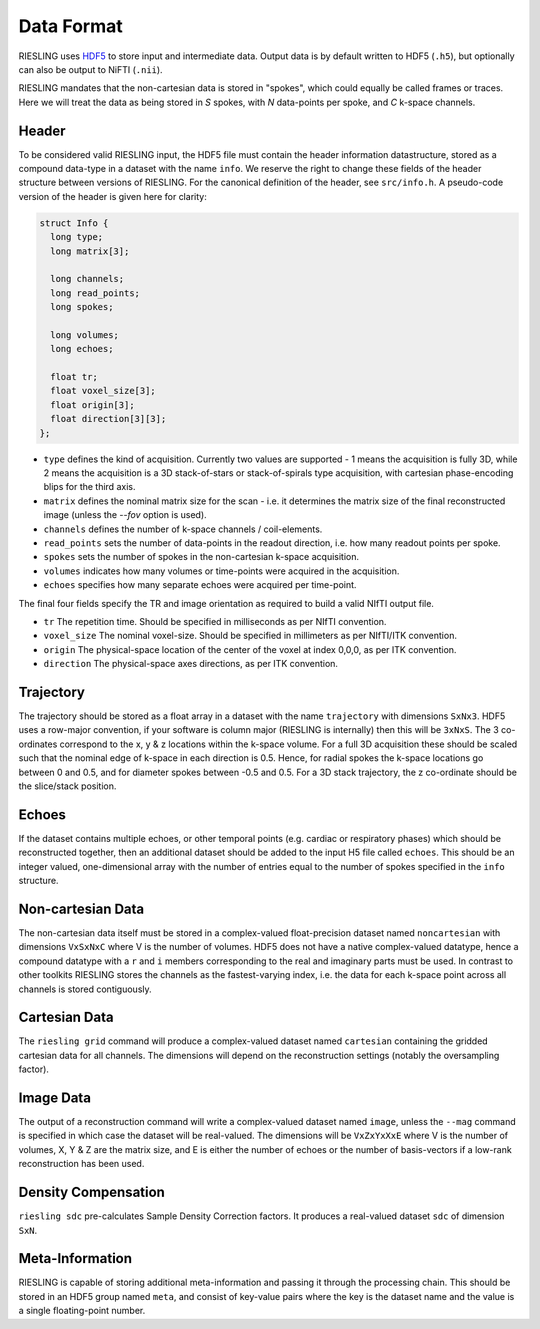Data Format
===========

RIESLING uses `HDF5 <https://www.hdfgroup.org/solutions/hdf5>`_ to store input and intermediate data. Output data is by default written to HDF5 (``.h5``), but optionally can also be output to NiFTI (``.nii``).

RIESLING mandates that the non-cartesian data is stored in "spokes", which could equally be called frames or traces. Here we will treat the data as being stored in `S` spokes, with `N` data-points per spoke, and `C` k-space channels.

Header
------

To be considered valid RIESLING input, the HDF5 file must contain the header information datastructure, stored as a compound data-type in a dataset with the name ``info``. We reserve the right to change these fields of the header structure between versions of RIESLING. For the canonical definition of the header, see ``src/info.h``. A pseudo-code version of the header is given here for clarity:

.. code-block:: c

  struct Info {
    long type;
    long matrix[3];

    long channels;
    long read_points;
    long spokes;

    long volumes;
    long echoes;

    float tr;
    float voxel_size[3];
    float origin[3];
    float direction[3][3];
  };

* ``type`` defines the kind of acquisition. Currently two values are supported - 1 means the acquisition is fully 3D, while 2 means the acquisition is a 3D stack-of-stars or stack-of-spirals type acquisition, with cartesian phase-encoding blips for the third axis.
* ``matrix`` defines the nominal matrix size for the scan - i.e. it determines the matrix size of the final reconstructed image (unless the `--fov` option is used).
* ``channels`` defines the number of k-space channels / coil-elements.
* ``read_points`` sets the number of data-points in the readout direction, i.e. how many readout points per spoke.
* ``spokes`` sets the number of spokes in the non-cartesian k-space acquisition.
* ``volumes`` indicates how many volumes or time-points were acquired in the acquisition.
* ``echoes`` specifies how many separate echoes were acquired per time-point.

The final four fields specify the TR and image orientation as required to build a valid NIfTI output file.

* ``tr`` The repetition time. Should be specified in milliseconds as per NIfTI convention.
* ``voxel_size`` The nominal voxel-size. Should be specified in millimeters as per NIfTI/ITK convention.
* ``origin`` The physical-space location of the center of the voxel at index 0,0,0, as per ITK convention.
* ``direction`` The physical-space axes directions, as per ITK convention.

Trajectory
----------

The trajectory should be stored as a float array in a dataset with the name ``trajectory`` with dimensions ``SxNx3``. HDF5 uses a row-major convention, if your software is column major (RIESLING is internally) then this will be ``3xNxS``. The 3 co-ordinates correspond to the x, y & z locations within the k-space volume. For a full 3D acquisition these should be scaled such that the nominal edge of k-space in each direction is 0.5. Hence, for radial spokes the k-space locations go between 0 and 0.5, and for diameter spokes between -0.5 and 0.5. For a 3D stack trajectory, the z co-ordinate should be the slice/stack position.

Echoes
------

If the dataset contains multiple echoes, or other temporal points (e.g. cardiac or respiratory phases) which should be reconstructed together, then an additional dataset should be added to the input H5 file called ``echoes``. This should be an integer valued, one-dimensional array with the number of entries equal to the number of spokes specified in the ``info`` structure.

Non-cartesian Data
------------------

The non-cartesian data itself must be stored in a complex-valued float-precision dataset named ``noncartesian`` with dimensions ``VxSxNxC`` where V is the number of volumes. HDF5 does not have a native complex-valued datatype, hence a compound datatype with a ``r`` and ``i`` members corresponding to the real and imaginary parts must be used. In contrast to other toolkits RIESLING stores the channels as the fastest-varying index, i.e. the data for each k-space point across all channels is stored contiguously.

Cartesian Data
--------------

The ``riesling grid`` command will produce a complex-valued dataset named ``cartesian`` containing the gridded cartesian data for all channels. The dimensions will depend on the reconstruction settings (notably the oversampling factor).

Image Data
----------

The output of a reconstruction command will write a complex-valued dataset named ``image``, unless the ``--mag`` command is specified in which case the dataset will be real-valued. The dimensions will be ``VxZxYxXxE`` where V is the number of volumes, X, Y & Z are the matrix size, and E is either the number of echoes or the number of basis-vectors if a low-rank reconstruction has been used.

Density Compensation
--------------------

``riesling sdc`` pre-calculates Sample Density Correction factors. It produces a real-valued dataset ``sdc`` of dimension ``SxN``.

Meta-Information
----------------

RIESLING is capable of storing additional meta-information and passing it through the processing chain. This should be stored in an HDF5 group named ``meta``, and consist of key-value pairs where the key is the dataset name and the value is a single floating-point number.

